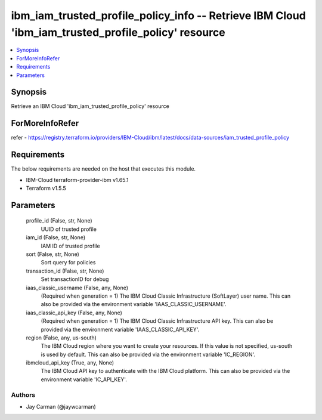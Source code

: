 
ibm_iam_trusted_profile_policy_info -- Retrieve IBM Cloud 'ibm_iam_trusted_profile_policy' resource
===================================================================================================

.. contents::
   :local:
   :depth: 1


Synopsis
--------

Retrieve an IBM Cloud 'ibm_iam_trusted_profile_policy' resource


ForMoreInfoRefer
----------------
refer - https://registry.terraform.io/providers/IBM-Cloud/ibm/latest/docs/data-sources/iam_trusted_profile_policy

Requirements
------------
The below requirements are needed on the host that executes this module.

- IBM-Cloud terraform-provider-ibm v1.65.1
- Terraform v1.5.5



Parameters
----------

  profile_id (False, str, None)
    UUID of trusted profile


  iam_id (False, str, None)
    IAM ID of trusted profile


  sort (False, str, None)
    Sort query for policies


  transaction_id (False, str, None)
    Set transactionID for debug


  iaas_classic_username (False, any, None)
    (Required when generation = 1) The IBM Cloud Classic Infrastructure (SoftLayer) user name. This can also be provided via the environment variable 'IAAS_CLASSIC_USERNAME'.


  iaas_classic_api_key (False, any, None)
    (Required when generation = 1) The IBM Cloud Classic Infrastructure API key. This can also be provided via the environment variable 'IAAS_CLASSIC_API_KEY'.


  region (False, any, us-south)
    The IBM Cloud region where you want to create your resources. If this value is not specified, us-south is used by default. This can also be provided via the environment variable 'IC_REGION'.


  ibmcloud_api_key (True, any, None)
    The IBM Cloud API key to authenticate with the IBM Cloud platform. This can also be provided via the environment variable 'IC_API_KEY'.













Authors
~~~~~~~

- Jay Carman (@jaywcarman)

